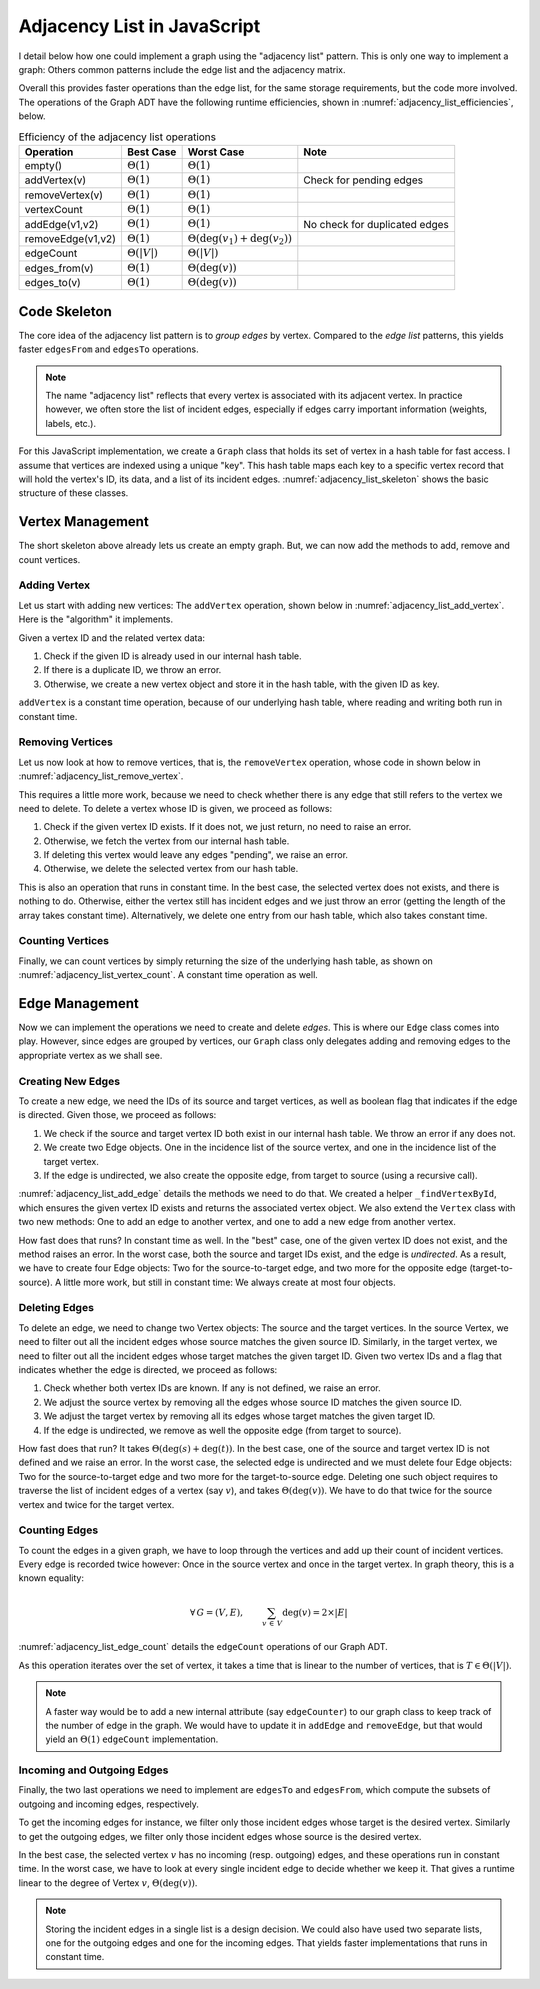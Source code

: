 ============================
Adjacency List in JavaScript
============================

I detail below how one could implement a graph using the "adjacency
list" pattern. This is only one way to implement a graph: Others
common patterns include the edge list and the adjacency matrix.

Overall this provides faster operations than the edge list, for the
same storage requirements, but the code more involved. The operations
of the Graph ADT have the following runtime efficiencies, shown in
:numref:`adjacency_list_efficiencies`, below.


.. table:: Efficiency of the adjacency list operations
   :name: adjacency_list_efficiencies

   +---------------------+---------------------+--------------------------------------+--------------------------------+
   | Operation           | Best Case           | Worst Case                           | Note                           |
   +=====================+=====================+======================================+================================+
   | empty()             | :math:`\Theta(1)`   | :math:`\Theta(1)`                    |                                |
   +---------------------+---------------------+--------------------------------------+--------------------------------+
   | addVertex(v)        | :math:`\Theta(1)`   | :math:`\Theta(1)`                    | Check for pending edges        |
   +---------------------+---------------------+--------------------------------------+--------------------------------+
   | removeVertex(v)     | :math:`\Theta(1)`   | :math:`\Theta(1)`                    |                                |
   +---------------------+---------------------+--------------------------------------+--------------------------------+
   | vertexCount         | :math:`\Theta(1)`   | :math:`\Theta(1)`                    |                                |
   +---------------------+---------------------+--------------------------------------+--------------------------------+
   | addEdge(v1,v2)      | :math:`\Theta(1)`   | :math:`\Theta(1)`                    | No check for duplicated edges  |
   +---------------------+---------------------+--------------------------------------+--------------------------------+
   | removeEdge(v1,v2)   | :math:`\Theta(1)`   | :math:`\Theta(\deg(v_1)+\deg(v_2))`  |                                |
   +---------------------+---------------------+--------------------------------------+--------------------------------+
   | edgeCount           | :math:`\Theta(|V|)` | :math:`\Theta(|V|)`                  |                                |
   +---------------------+---------------------+--------------------------------------+--------------------------------+
   | edges_from(v)       | :math:`\Theta(1)`   | :math:`\Theta(\deg(v))`              |                                |
   +---------------------+---------------------+--------------------------------------+--------------------------------+
   | edges_to(v)         | :math:`\Theta(1)`   | :math:`\Theta(\deg(v))`              |                                |
   +---------------------+---------------------+--------------------------------------+--------------------------------+

   
Code Skeleton
=============

The core idea of the adjacency list pattern is to *group edges* by
vertex. Compared to the *edge list* patterns, this yields faster
``edgesFrom`` and ``edgesTo`` operations.

.. note::

   The name "adjacency list" reflects that every vertex is associated
   with its adjacent vertex. In practice however, we often store the
   list of incident edges, especially if edges carry important
   information (weights, labels, etc.).

For this JavaScript implementation, we create a ``Graph`` class that
holds its set of vertex in a hash table for fast access. I assume that
vertices are indexed using a unique "key". This hash table maps each
key to a specific vertex record that will hold the vertex's ID, its
data, and a list of its incident
edges. :numref:`adjacency_list_skeleton` shows the basic structure of
these classes.

.. code-block:: js
   :name: adjacency_list_skeleton
   :caption: Basic structure of the "adjacency Lists" pattern in JavaScript
   :emphasize-lines: 4
      
   class Graph {

      constructor () {
         this._vertices = {}  // Set (Hash table) of 'Vertex'
      }

   }

   class Vertex {

      constructor(vertexId, payload) {
         this.vertexId = vertexId
         this.payload = payload
         this._incidentEdges = [] // Sequence of 'Edge'
      }

   }

   class Edge {

      constructor (sourceId, targetId, weight=0) {
          this.sourceId = sourceId;
          this.targetId = targetId;
          this.weight = weight;
      }

   }

Vertex Management
=================

The short skeleton above already lets us create an empty graph. But, we
can now add the methods to add, remove and count vertices. 

Adding Vertex
-------------

Let us start with adding new vertices: The ``addVertex`` operation,
shown below in :numref:`adjacency_list_add_vertex`. Here is the
"algorithm" it implements.

Given a vertex ID and the related vertex data:

1. Check if the given ID is already used in our internal hash
   table. 

2. If there is a duplicate ID, we throw an error.

3. Otherwise, we create a new vertex object and store it in the hash
   table, with the given ID as key.

.. code-block:: js
   :name: adjacency_list_add_vertex
   :caption: Operations to manage vertices
   :emphasize-lines: 8

   class Graph { // ... continued ...
   
       addVertex (vertexId, payload) {
            if (vertexId in this._vertices)
                throw new Error(`Duplicated vertex ${vertexId}.`);
            this._vertices[vertexId] = new Vertex(vertexId, payload);
        }
        
   }

``addVertex`` is a constant time operation, because of our underlying
hash table, where reading and writing both run in constant time.


Removing Vertices
-----------------

Let us now look at how to remove vertices, that is, the
``removeVertex`` operation, whose code in shown below in
:numref:`adjacency_list_remove_vertex`.

This requires a little more work, because we need to check whether
there is any edge that still refers to the vertex we need to
delete. To delete a vertex whose ID is given, we proceed as follows:

1. Check if the given vertex ID exists. If it does not, we just
   return, no need to raise an error.

2. Otherwise, we fetch the vertex from our internal hash table.

3. If deleting this vertex would leave any edges "pending", we raise
   an error.

4. Otherwise, we delete the selected vertex from our hash table.

   
.. code-block:: js
   :name: adjacency_list_remove_vertex
   :caption: Operations to manage vertices
   :emphasize-lines: 6, 8, 17

   class Graph { // ... continued ...
   
        removeVertex (vertexId) {
            vertex = this._vertices.vertexId
            if (vertex !== undefined) {
                if (vertex.hasAnyIncidentEdge())
                    throw new Error(`Vertex ${vertexId} still has incident edges!`);
                delete this._vertices.vertexId;
            }
        }
        
   }

   class Vertex { // ... continued ...

       hasAnyIncidentEdge() {
          return this.incidentEdgeCount() > 0;
       }

   }

This is also an operation that runs in constant time. In the best
case, the selected vertex does not exists, and there is nothing to
do. Otherwise, either the vertex still has incident edges and we just
throw an error (getting the length of the array takes constant
time). Alternatively, we delete one entry from our hash table, which
also takes constant time.

Counting Vertices
-----------------

Finally, we can count vertices by simply returning the size of the
underlying hash table, as shown on
:numref:`adjacency_list_vertex_count`. A constant time operation as
well.

.. code-block:: js
   :name: adjacency_list_vertex_count
   :caption: Counting vertices in the graph
   :emphasize-lines: 4      

   class Graph { // ... continued ...

       vertexCount () {
            return Object.keys(this._vertices).length;
        }
           
   }
                     
Edge Management
===============

Now we can implement the operations we need to create and delete
*edges*. This is where our ``Edge`` class comes into play. However,
since edges are grouped by vertices, our ``Graph`` class only
delegates adding and removing edges to the appropriate vertex as we
shall see. 

Creating New Edges
------------------

To create a new edge, we need the IDs of its source and target
vertices, as well as boolean flag that indicates if the edge is
directed. Given those, we proceed as follows:

1. We check if the source and target vertex ID both exist in our internal
   hash table. We throw an error if any does not.

2. We create two Edge objects. One in the incidence list of the source
   vertex, and one in the incidence list of the target vertex.

3. If the edge is undirected, we also create the opposite edge, from
   target to source (using a recursive call).

:numref:`adjacency_list_add_edge` details the methods we need to do
that. We created a helper ``_findVertexById``, which ensures the given
vertex ID exists and returns the associated vertex object. We also
extend the ``Vertex`` class with two new methods: One to add an edge
to another vertex, and one to add a new edge from another vertex.
 
.. code-block:: js
   :name: adjacency_list_add_edge
   :caption: Adding new edges

   class Graph { //  ... continued ...
   
       addEdge (sourceId, targetId, isDirected) {
          const source = this._findVertexById(sourceId);
          const target = this._findVertexById(targetId);
          source.addEdgeTo(targetId);
          target.addEdgeFrom(sourceId);
          if (!isDirected)
             this.addEdge(targetId, sourceId, true);
       }
      
       _findVertexById (vertexId) {
          const vertex = this._vertices[vertexId];
          if (vertex === undefined)
              throw new Error(`Unknown vertex ${vertexId}.`);
          return vertex
       }

   }

   class Vertex { // ... continued ...

       addEdgeTo (targetId) {
          const edge = new Edge(this.vertexId, targetId);
          this._incidentEdges.push(edge);
       }

       addEdgeFrom (sourceId) {
           const edge = new Edge(sourceId, this.vertexId);
           this._incidentEdges.push(edge);
       }
       
    }

How fast does that runs? In constant time as well. In the "best" case,
one of the given vertex ID does not exist, and the method raises an
error. In the worst case, both the source and target IDs exist, and
the edge is *undirected*. As a result, we have to create four Edge
objects: Two for the source-to-target edge, and two more for the
opposite edge (target-to-source). A little more work, but still in
constant time: We always create at most four objects.

Deleting Edges
--------------

To delete an edge, we need to change two Vertex objects: The source
and the target vertices. In the source Vertex, we need to filter out
all the incident edges whose source matches the given
source ID. Similarly, in the target vertex, we need to filter out all
the incident edges whose target matches the given target ID. Given two
vertex IDs and a flag that indicates whether the edge is directed, we
proceed as follows:

1. Check whether both vertex IDs are known. If any is not defined, we
   raise an error.

2. We adjust the source vertex by removing all the edges whose source
   ID matches the given source ID.

3. We adjust the target vertex by removing all its edges whose target
   matches the given target ID.

4. If the edge is undirected, we remove as well the opposite edge
   (from target to source).


.. code-block:: js
   :name: adjacency_list_remove_edge
   :caption: Removing edges from a graph
   :emphasize-lines: 6-7, 17-18, 22-23

   class Graph { // ... continued ...

       removeEdge (sourceId, targetId, isDirected) {
           const source = this._findVertexById(sourceId);
           const target = this._findVertexById(targetId);
           source.removeEdgeTo(targetId);
           target.removeEdgeFrom(sourceId);
           if (!isDirected)
              this.removeEdge(targetId, sourceId, true);
       }

   }
   
   class Vertex { // ... continued ...

        removeEdgesFrom (sourceId) {
            this._incidentEdges =
                this._incidentEdges.filter(edge => edge.sourceId !== sourceId);
        }

        removeEdgeTo (targetId) {
            this._incidentEdges =
                this._incidentEdges.filter(edge => edge.targetId !== targetId);
        }
        
   }


How fast does that run? It takes :math:`\Theta(\deg(s) + \deg(t))`. In
the best case, one of the source and target vertex ID is not defined
and we raise an error. In the worst case, the selected edge is
undirected and we must delete four Edge objects: Two for the
source-to-target edge and two more for the target-to-source
edge. Deleting one such object requires to traverse the list of
incident edges of a vertex (say :math:`v`), and takes
:math:`\Theta(\deg(v))`. We have to do that twice for the source
vertex and twice for the target vertex.

Counting Edges
--------------

To count the edges in a given graph, we have to loop through the
vertices and add up their count of incident vertices. Every edge is
recorded twice however: Once in the source vertex and once in the
target vertex. In graph theory, this is a known equality:

.. math::

   \forall \, G=(V,E), \qquad \sum_{v \, \in\,V} \deg(v) = 2 \times |E|

   
:numref:`adjacency_list_edge_count` details the ``edgeCount``
operations of our Graph ADT.

.. code-block:: js
   :name: adjacency_list_edge_count
   :caption: Counting Edges
   :emphasize-lines: 5-6, 8, 16

   class Graph { // ... continued ...

       edgeCount () {
            let sum = 0;
            for (const [key, vertex] of Object.entries(this._vertices)) {
                sum += vertex.degree();
            }
            return sum / 2;
        }

   }

   class Vertex { // ... continued ...

       degree () {
          return this._incidentEdges.length;
       }

   }

As this operation iterates over the set of vertex, it takes a time
that is linear to the number of vertices, that is :math:`T \in \Theta(|V|)`.

.. note::

   A faster way would be to add a new internal attribute (say
   ``edgeCounter``) to our graph class to keep track of the number of
   edge in the graph. We would have to update it in ``addEdge`` and
   ``removeEdge``, but that would yield an :math:`\Theta(1)`
   ``edgeCount`` implementation.


Incoming and Outgoing Edges
---------------------------

Finally, the two last operations we need to implement are ``edgesTo``
and ``edgesFrom``, which compute the subsets of outgoing and incoming
edges, respectively.

To get the incoming edges for instance, we filter only those incident
edges whose target is the desired vertex. Similarly to get the
outgoing edges, we filter only those incident edges whose source is
the desired vertex.

.. code-block:: js
   :name: adjacency_list_inout_edges
   :caption: Incoming and outgoing edges of a given vertex
   :emphasize-lines: 4, 8, 16, 20

   class Graph { // ... continued ...

       edgesFrom (sourceId) {
           return this._findVertexById(sourceId).outgoingEdges();
       }

       edgesTo (targetId) {
           return this._findVertexById(targetId).incomingEdges();
       }
    
   }

   class Vertex { // ... continued ...

       outgoingEdges () {
          return this._incidentEdges.filter(edge => edge.sourceId === this.vertexId);
       }

       incomingEdges () {
          return this._incidentEdges.filter(edge => edge.targetId === this.vertexId);
       }
       
   }

In the best case, the selected vertex :math:`v` has no incoming
(resp. outgoing) edges, and these operations run in constant time. In
the worst case, we have to look at every single incident edge to
decide whether we keep it. That gives a runtime linear to the
degree of Vertex :math:`v`, :math:`\Theta(\deg(v))`.

.. note :: Storing the incident edges in a single list is a design
   decision. We could also have used two separate lists, one for the
   outgoing edges and one for the incoming edges. That yields faster
   implementations that runs in constant time.
